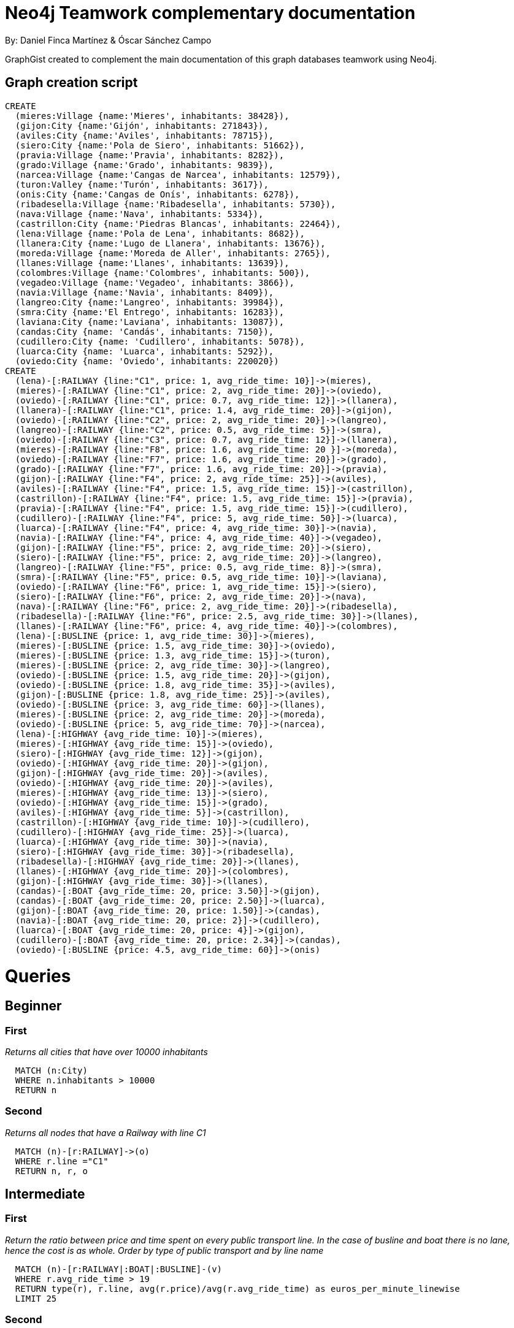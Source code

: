 = Neo4j Teamwork complementary documentation
:neo4j-version: 3.5.14
:author: By: Daniel Finca Martínez & Óscar Sánchez Campo
:style: #54A835/#1078B5/white:Colorized(name)

GraphGist created to complement the main documentation of this graph databases teamwork using Neo4j.

== Graph creation script

//setup
//hide
[source,cypher]
----
CREATE
  (mieres:Village {name:'Mieres', inhabitants: 38428}),
  (gijon:City {name:'Gijón', inhabitants: 271843}),
  (aviles:City {name:'Aviles', inhabitants: 78715}),
  (siero:City {name:'Pola de Siero', inhabitants: 51662}),
  (pravia:Village {name:'Pravia', inhabitants: 8282}),
  (grado:Village {name:'Grado', inhabitants: 9839}),
  (narcea:Village {name:'Cangas de Narcea', inhabitants: 12579}),
  (turon:Valley {name:'Turón', inhabitants: 3617}),
  (onis:City {name:'Cangas de Onís', inhabitants: 6278}),
  (ribadesella:Village {name:'Ribadesella', inhabitants: 5730}),
  (nava:Village {name:'Nava', inhabitants: 5334}),
  (castrillon:City {name:'Piedras Blancas', inhabitants: 22464}),
  (lena:Village {name:'Pola de Lena', inhabitants: 8682}),
  (llanera:City {name:'Lugo de Llanera', inhabitants: 13676}),
  (moreda:Village {name:'Moreda de Aller', inhabitants: 2765}),
  (llanes:Village {name:'Llanes', inhabitants: 13639}),
  (colombres:Village {name:'Colombres', inhabitants: 500}),
  (vegadeo:Village {name:'Vegadeo', inhabitants: 3866}),
  (navia:Village {name:'Navia', inhabitants: 8409}),
  (langreo:City {name:'Langreo', inhabitants: 39984}),
  (smra:City {name:'El Entrego', inhabitants: 16283}),
  (laviana:City {name:'Laviana', inhabitants: 13087}),
  (candas:City {name: 'Candás', inhabitants: 7150}),
  (cudillero:City {name: 'Cudillero', inhabitants: 5078}),
  (luarca:City {name: 'Luarca', inhabitants: 5292}),
  (oviedo:City {name: 'Oviedo', inhabitants: 220020})
CREATE
  (lena)-[:RAILWAY {line:"C1", price: 1, avg_ride_time: 10}]->(mieres),
  (mieres)-[:RAILWAY {line:"C1", price: 2, avg_ride_time: 20}]->(oviedo),
  (oviedo)-[:RAILWAY {line:"C1", price: 0.7, avg_ride_time: 12}]->(llanera),
  (llanera)-[:RAILWAY {line:"C1", price: 1.4, avg_ride_time: 20}]->(gijon),
  (oviedo)-[:RAILWAY {line:"C2", price: 2, avg_ride_time: 20}]->(langreo),
  (langreo)-[:RAILWAY {line:"C2", price: 0.5, avg_ride_time: 5}]->(smra),
  (oviedo)-[:RAILWAY {line:"C3", price: 0.7, avg_ride_time: 12}]->(llanera),
  (mieres)-[:RAILWAY {line:"F8", price: 1.6, avg_ride_time: 20 }]->(moreda),
  (oviedo)-[:RAILWAY {line:"F7", price: 1.6, avg_ride_time: 20}]->(grado),
  (grado)-[:RAILWAY {line:"F7", price: 1.6, avg_ride_time: 20}]->(pravia),
  (gijon)-[:RAILWAY {line:"F4", price: 2, avg_ride_time: 25}]->(aviles),
  (aviles)-[:RAILWAY {line:"F4", price: 1.5, avg_ride_time: 15}]->(castrillon),
  (castrillon)-[:RAILWAY {line:"F4", price: 1.5, avg_ride_time: 15}]->(pravia),
  (pravia)-[:RAILWAY {line:"F4", price: 1.5, avg_ride_time: 15}]->(cudillero),
  (cudillero)-[:RAILWAY {line:"F4", price: 5, avg_ride_time: 50}]->(luarca),
  (luarca)-[:RAILWAY {line:"F4", price: 4, avg_ride_time: 30}]->(navia),
  (navia)-[:RAILWAY {line:"F4", price: 4, avg_ride_time: 40}]->(vegadeo),
  (gijon)-[:RAILWAY {line:"F5", price: 2, avg_ride_time: 20}]->(siero),
  (siero)-[:RAILWAY {line:"F5", price: 2, avg_ride_time: 20}]->(langreo),
  (langreo)-[:RAILWAY {line:"F5", price: 0.5, avg_ride_time: 8}]->(smra),
  (smra)-[:RAILWAY {line:"F5", price: 0.5, avg_ride_time: 10}]->(laviana),
  (oviedo)-[:RAILWAY {line:"F6", price: 1, avg_ride_time: 15}]->(siero),
  (siero)-[:RAILWAY {line:"F6", price: 2, avg_ride_time: 20}]->(nava),
  (nava)-[:RAILWAY {line:"F6", price: 2, avg_ride_time: 20}]->(ribadesella),
  (ribadesella)-[:RAILWAY {line:"F6", price: 2.5, avg_ride_time: 30}]->(llanes),
  (llanes)-[:RAILWAY {line:"F6", price: 4, avg_ride_time: 40}]->(colombres),
  (lena)-[:BUSLINE {price: 1, avg_ride_time: 30}]->(mieres),
  (mieres)-[:BUSLINE {price: 1.5, avg_ride_time: 30}]->(oviedo),
  (mieres)-[:BUSLINE {price: 1.3, avg_ride_time: 15}]->(turon),
  (mieres)-[:BUSLINE {price: 2, avg_ride_time: 30}]->(langreo),
  (oviedo)-[:BUSLINE {price: 1.5, avg_ride_time: 20}]->(gijon),
  (oviedo)-[:BUSLINE {price: 1.8, avg_ride_time: 35}]->(aviles),
  (gijon)-[:BUSLINE {price: 1.8, avg_ride_time: 25}]->(aviles),
  (oviedo)-[:BUSLINE {price: 3, avg_ride_time: 60}]->(llanes),
  (mieres)-[:BUSLINE {price: 2, avg_ride_time: 20}]->(moreda),
  (oviedo)-[:BUSLINE {price: 5, avg_ride_time: 70}]->(narcea),
  (lena)-[:HIGHWAY {avg_ride_time: 10}]->(mieres),
  (mieres)-[:HIGHWAY {avg_ride_time: 15}]->(oviedo),
  (siero)-[:HIGHWAY {avg_ride_time: 12}]->(gijon),
  (oviedo)-[:HIGHWAY {avg_ride_time: 20}]->(gijon),
  (gijon)-[:HIGHWAY {avg_ride_time: 20}]->(aviles),
  (oviedo)-[:HIGHWAY {avg_ride_time: 20}]->(aviles),
  (mieres)-[:HIGHWAY {avg_ride_time: 13}]->(siero),
  (oviedo)-[:HIGHWAY {avg_ride_time: 15}]->(grado),
  (aviles)-[:HIGHWAY {avg_ride_time: 5}]->(castrillon),
  (castrillon)-[:HIGHWAY {avg_ride_time: 10}]->(cudillero),
  (cudillero)-[:HIGHWAY {avg_ride_time: 25}]->(luarca),
  (luarca)-[:HIGHWAY {avg_ride_time: 30}]->(navia),
  (siero)-[:HIGHWAY {avg_ride_time: 30}]->(ribadesella),
  (ribadesella)-[:HIGHWAY {avg_ride_time: 20}]->(llanes),
  (llanes)-[:HIGHWAY {avg_ride_time: 20}]->(colombres),
  (gijon)-[:HIGHWAY {avg_ride_time: 30}]->(llanes),
  (candas)-[:BOAT {avg_ride_time: 20, price: 3.50}]->(gijon),
  (candas)-[:BOAT {avg_ride_time: 20, price: 2.50}]->(luarca),
  (gijon)-[:BOAT {avg_ride_time: 20, price: 1.50}]->(candas),
  (navia)-[:BOAT {avg_ride_time: 20, price: 2}]->(cudillero),
  (luarca)-[:BOAT {avg_ride_time: 20, price: 4}]->(gijon),
  (cudillero)-[:BOAT {avg_ride_time: 20, price: 2.34}]->(candas),
  (oviedo)-[:BUSLINE {price: 4.5, avg_ride_time: 60}]->(onis)
----

= Queries

== Beginner

=== First

_Returns all cities that have over 10000 inhabitants_

//hide
[source,cypher]
----
  MATCH (n:City)
  WHERE n.inhabitants > 10000
  RETURN n
----
//table

=== Second

_Returns all nodes that have a Railway with line C1_

//hide
[source,cypher]
----
  MATCH (n)-[r:RAILWAY]->(o)
  WHERE r.line ="C1"
  RETURN n, r, o
----
//table

== Intermediate

=== First

_Return the ratio between price and time spent on every public transport line. In the case of busline and boat there is no lane, hence the cost is as whole. Order by type of public transport and by line name_

//hide
[source,cypher]
----
  MATCH (n)-[r:RAILWAY|:BOAT|:BUSLINE]-(v)
  WHERE r.avg_ride_time > 19
  RETURN type(r), r.line, avg(r.price)/avg(r.avg_ride_time) as euros_per_minute_linewise
  LIMIT 25
----
//table

=== Second

_Returns the Railway-traversed paths whose price is greater than the average price of the line of such relation_

//hide
[source,cypher]
----
  MATCH (n)-[r1:RAILWAY]-(m)
  WITH r1.line AS line
  MATCH (a)-[r:RAILWAY]-(b)
  WHERE r.line = line
  WITH avg(r.price) AS average, line AS line
  MATCH (a)-[r:RAILWAY]-(b)
  WHERE (r.price) > average AND r.line = line
  RETURN r
  LIMIT 25
----
//table

== Advanced

=== First

_Return the shortest path (including each of the nodes) in between Gijón and Pola de Lena, along with the total trip time and the amount paid_

//hide
[source,cypher]
----
  MATCH shortestPath((a)-[c:BUSLINE|:RAILWAY|:BOAT*]-(b))
  WHERE a.name='Pola de Lena' and b.name='Gijón'
  RETURN reduce (var=0,v1 in c | var+v1.avg_ride_time), reduce(var = 0, v1 in c | var + v1.price), extract(x in c|type(x)),extract(x in c|startnode(x)),extract(x in c|endnode(x))
  LIMIT 25
----
//table

=== Second

_From every possible path in between any node and Turón that goes through Langreo, return the departure node, the nodes in the path and the relationships traversed_

//hide
[source,cypher]
----
  MATCH path = (n)-[r1:RAILWAY]-(l)-[r2*1..3]-(t:Valley)
  WHERE l.name='Langreo' AND n.name =~ "[aeiouAEIOU].*"
  RETURN n, nodes(path), relationships(path)
  LIMIT 25
----
//table

